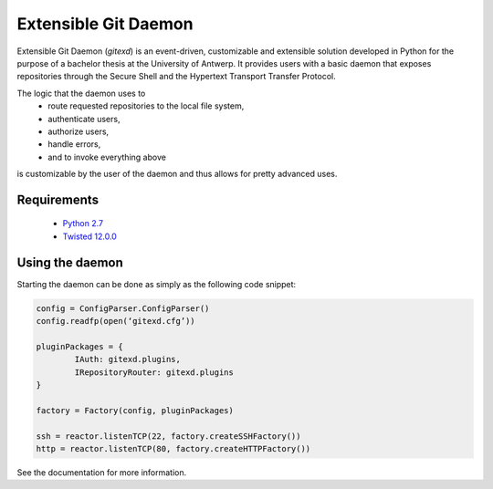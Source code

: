 Extensible Git Daemon
=====================

Extensible Git Daemon (*gitexd*) is an event-driven, customizable and extensible solution developed in Python for the purpose of a bachelor thesis at the University of Antwerp. It provides users with a basic daemon that exposes repositories through the Secure Shell and the Hypertext Transport Transfer Protocol.

The logic that the daemon uses to
	* route requested repositories to the local file system,
	* authenticate users,
	* authorize users,
	* handle errors,
	* and to invoke everything above
is customizable by the user of the daemon and thus allows for pretty advanced uses.

Requirements
------------
	* `Python 2.7 <http://www.python.org>`_
	* `Twisted 12.0.0 <http://www.twistedmatrix.com>`_
	
Using the daemon
----------------

Starting the daemon can be done as simply as the following code snippet:

.. code-block:: python

	config = ConfigParser.ConfigParser()
	config.readfp(open(‘gitexd.cfg’))
	
	pluginPackages = {
		IAuth: gitexd.plugins,
		IRepositoryRouter: gitexd.plugins
	}
	
	factory = Factory(config, pluginPackages)
	
	ssh = reactor.listenTCP(22, factory.createSSHFactory())
	http = reactor.listenTCP(80, factory.createHTTPFactory())
	
See the documentation for more information.
